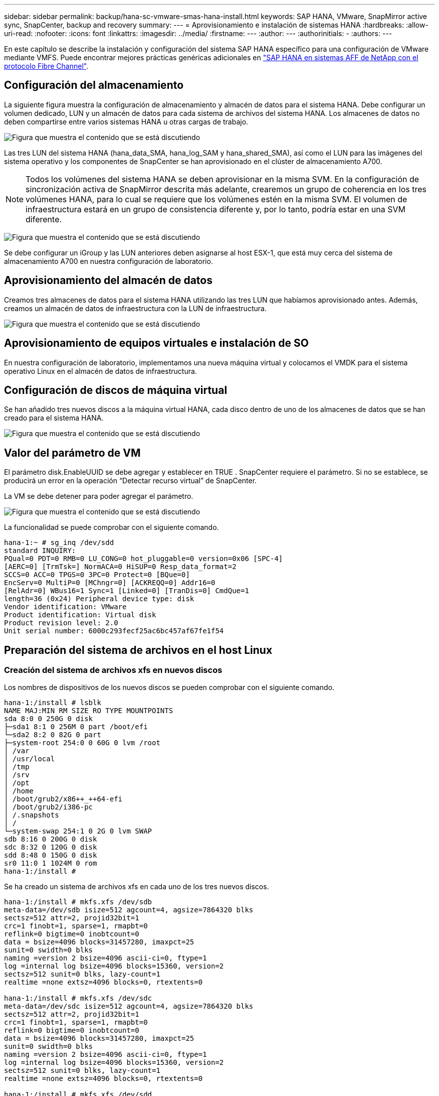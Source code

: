---
sidebar: sidebar 
permalink: backup/hana-sc-vmware-smas-hana-install.html 
keywords: SAP HANA, VMware, SnapMirror active sync, SnapCenter, backup and recovery 
summary:  
---
= Aprovisionamiento e instalación de sistemas HANA
:hardbreaks:
:allow-uri-read: 
:nofooter: 
:icons: font
:linkattrs: 
:imagesdir: ../media/
:firstname: ---
:author: ---
:authorinitials: -
:authors: ---


[role="lead"]
En este capítulo se describe la instalación y configuración del sistema SAP HANA específico para una configuración de VMware mediante VMFS. Puede encontrar mejores prácticas genéricas adicionales en link:../bp/hana-aff-fc-introduction.html#sap-hana-tailored-data-center-integration["SAP HANA en sistemas AFF de NetApp con el protocolo Fibre Channel"].



== Configuración del almacenamiento

La siguiente figura muestra la configuración de almacenamiento y almacén de datos para el sistema HANA. Debe configurar un volumen dedicado, LUN y un almacén de datos para cada sistema de archivos del sistema HANA. Los almacenes de datos no deben compartirse entre varios sistemas HANA u otras cargas de trabajo.

image:sc-saphana-vmware-smas-image5.png["Figura que muestra el contenido que se está discutiendo"]

Las tres LUN del sistema HANA (hana++_++data++_++SMA, hana++_++log++_++SAM y hana++_++shared++_++SMA), así como el LUN para las imágenes del sistema operativo y los componentes de SnapCenter se han aprovisionado en el clúster de almacenamiento A700.


NOTE: Todos los volúmenes del sistema HANA se deben aprovisionar en la misma SVM. En la configuración de sincronización activa de SnapMirror descrita más adelante, crearemos un grupo de coherencia en los tres volúmenes HANA, para lo cual se requiere que los volúmenes estén en la misma SVM. El volumen de infraestructura estará en un grupo de consistencia diferente y, por lo tanto, podría estar en una SVM diferente.

image:sc-saphana-vmware-smas-image6.png["Figura que muestra el contenido que se está discutiendo"]

Se debe configurar un iGroup y las LUN anteriores deben asignarse al host ESX-1, que está muy cerca del sistema de almacenamiento A700 en nuestra configuración de laboratorio.



== Aprovisionamiento del almacén de datos

Creamos tres almacenes de datos para el sistema HANA utilizando las tres LUN que habíamos aprovisionado antes. Además, creamos un almacén de datos de infraestructura con la LUN de infraestructura.

image:sc-saphana-vmware-smas-image7.png["Figura que muestra el contenido que se está discutiendo"]



== Aprovisionamiento de equipos virtuales e instalación de SO

En nuestra configuración de laboratorio, implementamos una nueva máquina virtual y colocamos el VMDK para el sistema operativo Linux en el almacén de datos de infraestructura.



== Configuración de discos de máquina virtual

Se han añadido tres nuevos discos a la máquina virtual HANA, cada disco dentro de uno de los almacenes de datos que se han creado para el sistema HANA.

image:sc-saphana-vmware-smas-image8.png["Figura que muestra el contenido que se está discutiendo"]



== Valor del parámetro de VM

El parámetro disk.EnableUUID se debe agregar y establecer en TRUE . SnapCenter requiere el parámetro. Si no se establece, se producirá un error en la operación “Detectar recurso virtual” de SnapCenter.

La VM se debe detener para poder agregar el parámetro.

image:sc-saphana-vmware-smas-image9.png["Figura que muestra el contenido que se está discutiendo"]

La funcionalidad se puede comprobar con el siguiente comando.

....
hana-1:~ # sg_inq /dev/sdd
standard INQUIRY:
PQual=0 PDT=0 RMB=0 LU_CONG=0 hot_pluggable=0 version=0x06 [SPC-4]
[AERC=0] [TrmTsk=] NormACA=0 HiSUP=0 Resp_data_format=2
SCCS=0 ACC=0 TPGS=0 3PC=0 Protect=0 [BQue=0]
EncServ=0 MultiP=0 [MChngr=0] [ACKREQQ=0] Addr16=0
[RelAdr=0] WBus16=1 Sync=1 [Linked=0] [TranDis=0] CmdQue=1
length=36 (0x24) Peripheral device type: disk
Vendor identification: VMware
Product identification: Virtual disk
Product revision level: 2.0
Unit serial number: 6000c293fecf25ac6bc457af67fe1f54
....


== Preparación del sistema de archivos en el host Linux



=== Creación del sistema de archivos xfs en nuevos discos

Los nombres de dispositivos de los nuevos discos se pueden comprobar con el siguiente comando.

....
hana-1:/install # lsblk
NAME MAJ:MIN RM SIZE RO TYPE MOUNTPOINTS
sda 8:0 0 250G 0 disk
├─sda1 8:1 0 256M 0 part /boot/efi
└─sda2 8:2 0 82G 0 part
├─system-root 254:0 0 60G 0 lvm /root
│ /var
│ /usr/local
│ /tmp
│ /srv
│ /opt
│ /home
│ /boot/grub2/x86++_++64-efi
│ /boot/grub2/i386-pc
│ /.snapshots
│ /
└─system-swap 254:1 0 2G 0 lvm SWAP
sdb 8:16 0 200G 0 disk
sdc 8:32 0 120G 0 disk
sdd 8:48 0 150G 0 disk
sr0 11:0 1 1024M 0 rom
hana-1:/install #
....
Se ha creado un sistema de archivos xfs en cada uno de los tres nuevos discos.

....
hana-1:/install # mkfs.xfs /dev/sdb
meta-data=/dev/sdb isize=512 agcount=4, agsize=7864320 blks
sectsz=512 attr=2, projid32bit=1
crc=1 finobt=1, sparse=1, rmapbt=0
reflink=0 bigtime=0 inobtcount=0
data = bsize=4096 blocks=31457280, imaxpct=25
sunit=0 swidth=0 blks
naming =version 2 bsize=4096 ascii-ci=0, ftype=1
log =internal log bsize=4096 blocks=15360, version=2
sectsz=512 sunit=0 blks, lazy-count=1
realtime =none extsz=4096 blocks=0, rtextents=0

hana-1:/install # mkfs.xfs /dev/sdc
meta-data=/dev/sdc isize=512 agcount=4, agsize=7864320 blks
sectsz=512 attr=2, projid32bit=1
crc=1 finobt=1, sparse=1, rmapbt=0
reflink=0 bigtime=0 inobtcount=0
data = bsize=4096 blocks=31457280, imaxpct=25
sunit=0 swidth=0 blks
naming =version 2 bsize=4096 ascii-ci=0, ftype=1
log =internal log bsize=4096 blocks=15360, version=2
sectsz=512 sunit=0 blks, lazy-count=1
realtime =none extsz=4096 blocks=0, rtextents=0

hana-1:/install # mkfs.xfs /dev/sdd
meta-data=/dev/sdd isize=512 agcount=4, agsize=9830400 blks
sectsz=512 attr=2, projid32bit=1
crc=1 finobt=1, sparse=1, rmapbt=0
reflink=0 bigtime=0 inobtcount=0
data = bsize=4096 blocks=39321600, imaxpct=25
sunit=0 swidth=0 blks
naming =version 2 bsize=4096 ascii-ci=0, ftype=1
log =internal log bsize=4096 blocks=19200, version=2
sectsz=512 sunit=0 blks, lazy-count=1
realtime =none extsz=4096 blocks=0, rtextents=0
hana-1:/install #
....


=== Creación de puntos de montaje

....
hana-1:/ # mkdir -p /hana/data/SMA/mnt00001
hana-1:/ # mkdir -p /hana/log/SMA/mnt00001
hana-1:/ # mkdir -p /hana/shared
hana-1:/ # chmod –R 777 /hana/log/SMA
hana-1:/ # chmod –R 777 /hana/data/SMA
hana-1:/ # chmod -R 777 /hana/shared
....


=== Configuración de /etc/fstab

....
hana-1:/install # cat /etc/fstab
/dev/system/root / btrfs defaults 0 0
/dev/system/root /var btrfs subvol=/@/var 0 0
/dev/system/root /usr/local btrfs subvol=/@/usr/local 0 0
/dev/system/root /tmp btrfs subvol=/@/tmp 0 0
/dev/system/root /srv btrfs subvol=/@/srv 0 0
/dev/system/root /root btrfs subvol=/@/root 0 0
/dev/system/root /opt btrfs subvol=/@/opt 0 0
/dev/system/root /home btrfs subvol=/@/home 0 0
/dev/system/root /boot/grub2/x86_64-efi btrfs subvol=/@/boot/grub2/x86_64-efi 0 0
/dev/system/root /boot/grub2/i386-pc btrfs subvol=/@/boot/grub2/i386-pc 0 0
/dev/system/swap swap swap defaults 0 0
/dev/system/root /.snapshots btrfs subvol=/@/.snapshots 0 0
UUID=2E8C-48E1 /boot/efi vfat utf8 0 2
/dev/sdb /hana/data/SMA/mnt00001 xfs relatime,inode64 0 0
/dev/sdc /hana/log/SMA/mnt00001 xfs relatime,inode64 0 0
/dev/sdd /hana/shared xfs defaults 0 0
hana-1:/install #

hana-1:/install # df -h
Filesystem Size Used Avail Use% Mounted on
devtmpfs 4.0M 8.0K 4.0M 1% /dev
tmpfs 49G 4.0K 49G 1% /dev/shm
tmpfs 13G 26M 13G 1% /run
tmpfs 4.0M 0 4.0M 0% /sys/fs/cgroup
/dev/mapper/system-root 60G 35G 25G 58% /
/dev/mapper/system-root 60G 35G 25G 58% /.snapshots
/dev/mapper/system-root 60G 35G 25G 58% /boot/grub2/i386-pc
/dev/mapper/system-root 60G 35G 25G 58% /boot/grub2/x86_64-efi
/dev/mapper/system-root 60G 35G 25G 58% /home
/dev/mapper/system-root 60G 35G 25G 58% /opt
/dev/mapper/system-root 60G 35G 25G 58% /srv
/dev/mapper/system-root 60G 35G 25G 58% /tmp
/dev/mapper/system-root 60G 35G 25G 58% /usr/local
/dev/mapper/system-root 60G 35G 25G 58% /var
/dev/mapper/system-root 60G 35G 25G 58% /root
/dev/sda1 253M 5.1M 247M 3% /boot/efi
tmpfs 6.3G 56K 6.3G 1% /run/user/0
/dev/sdb 200G 237M 200G 1% /hana/data/SMA/mnt00001
/dev/sdc 120G 155M 120G 1% /hana/log/SMA/mnt00001
/dev/sdd 150G 186M 150G 1% /hana/shared
hana-1:/install #
....


== Instalación de HANA

Ahora puede ejecutarse la instalación de HANA.


NOTE: Con la configuración descrita, el directorio /usr/sap/sma estará en el VMDK del sistema operativo. Si /usr/sap/sma se debe almacenar en el VMDK compartido, el disco compartido de hana podría particionarse para proporcionar otro sistema de archivos para /usr/sap/sma.



== Clave de almacén de usuarios para SnapCenter

Se debe crear un almacén de usuarios para un usuario de base de datos del sistema, que debe utilizar SnapCenter. El número de instancia de HANA se debe definir en consecuencia para el puerto de comunicación. En nuestra instancia de configuración se utiliza el número “00”.

Puede encontrar una descripción más detallada en link:hana-br-scs-resource-config-hana-database-backups.html#sap-hana-backup-user-and-hdbuserstore-configuration["Configuración específica de recursos de SnapCenter para backups de base de datos SAP HANA"]

....
smaadm@hana-1:/usr/sap/SMA/HDB00> hdbuserstore set SMAKEY hana-1:30013 SNAPCENTER <password>
Operation succeed.
....
La conectividad se puede comprobar con el siguiente comando.

....
smaadm@hana-1:/usr/sap/SMA/HDB00> hdbsql -U SMAKEY
Welcome to the SAP HANA Database interactive terminal.
Type: \h for help with commands
\q to quit
hdbsql SYSTEMDB=> exit
smaadm@hana-1:/usr/sap/SMA/HDB00
....